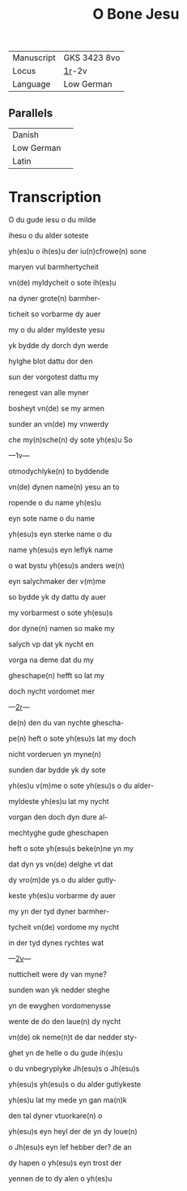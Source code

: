 #+TITLE: O Bone Jesu
#+AUTHOR: 
| Manuscript | GKS 3423 8vo |
| Locus      | [[http://www5.kb.dk/manus/vmanus/2011/dec/ha/object376382/en/#kbOSD-0=page:3][1r]]-2v        |
| Language   | Low German   |

** Parallels
| Danish     |   |
| Low German |   |
| Latin      |   |

* Transcription
O du gude iesu o du milde

ihesu o du alder soteste

yh(es)u o ih(es)u der iu(n)cfrowe(n) sone

maryen vul barmhertycheit

vn(de) myldycheit o sote ih(es)u

na dyner grote(n) barmher-

ticheit so vorbarme dy auer

my o du alder myldeste yesu

yk bydde dy dorch dyn werde

hylghe blot dattu dor den

sun der vorgotest dattu my

renegest van alle myner

bosheyt vn(de) se my armen 

sunder an vn(de) my vnwerdy

che my(n)sche(n) dy sote yh(es)u So

---1v---

otmodychlyke(n) to byddende

vn(de) dynen name(n) yesu an to

ropende o du name yh(es)u

eyn sote name o du name

yh(esu)s eyn sterke name o du

name yh(esu)s eyn leflyk name

o wat bystu yh(esu)s anders we(n)

eyn salychmaker der v(m)me

so bydde yk dy dattu dy auer

my vorbarmest o sote yh(esu)s 

dor dyne(n) namen so make my

salych vp dat yk nycht en 

vorga na deme dat du my 

gheschape(n) hefft so lat my

doch nycht vordomet mer

---[[http://www5.kb.dk/manus/vmanus/2011/dec/ha/object376382/en/#kbOSD-0=page:4][2r]]---

de(n) den du van nychte ghescha-

pe(n) heft o sote yh(esu)s lat my doch

nicht vorderuen yn myne(n)

sunden dar bydde yk dy sote

yh(es)u v(m)me o sote yh(esu)s o du alder-

myldeste yh(es)u lat my nycht 

vorgan den doch dyn dure al-

mechtyghe gude gheschapen

heft o sote yh(esu)s beke(n)ne yn my

dat dyn ys vn(de) delghe vt dat

dy vro(m)de ys o du alder gutly-

keste yh(es)u vorbarme dy auer

my yn der tyd dyner barmher-

tycheit vn(de) vordome my nycht

in der tyd dynes rychtes wat

---[[http://www5.kb.dk/manus/vmanus/2011/dec/ha/object376382/en/#kbOSD-0=page:6][2v]]---

nutticheit were dy van myne?

sunden wan yk nedder steghe

yn de ewyghen vordomenysse

wente de do den laue(n) dy nycht

vn(de) ok neme(n)t de dar nedder sty-

ghet yn de helle o du gude ih(es)u

o du vnbegryplyke Jh(esu)s o Jh(esu)s

yh(esu)s yh(esu)s o du alder gutlykeste

yh(es)u lat my mede yn gan ma(n)k 

den tal dyner vtuorkare(n) o

yh(esu)s eyn heyl der de yn dy loue(n)

o Jh(esu)s eyn lef hebber der? de an

dy hapen o yh(esu)s eyn trost der

yennen de to dy alen o yh(es)u
